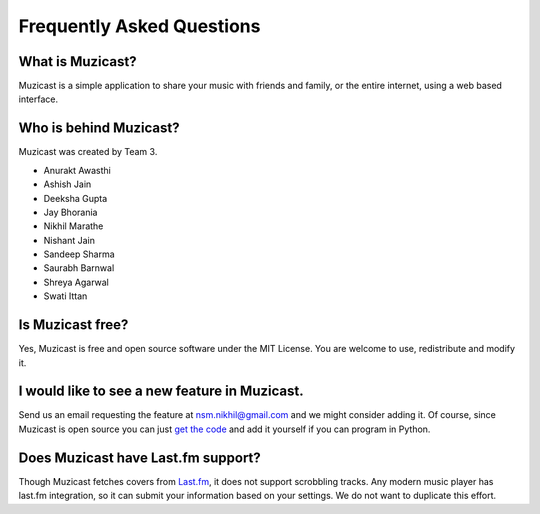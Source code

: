 Frequently Asked Questions
==========================

What is Muzicast?
~~~~~~~~~~~~~~~~~~~~
Muzicast is a simple application to share your music with friends and family, or the
entire internet, using a web based interface.

Who is behind Muzicast?
~~~~~~~~~~~~~~~~~~~~~~~~~~
Muzicast was created by Team 3.

* Anurakt Awasthi
* Ashish Jain
* Deeksha Gupta
* Jay Bhorania
* Nikhil Marathe
* Nishant Jain
* Sandeep Sharma
* Saurabh Barnwal
* Shreya Agarwal
* Swati Ittan

Is Muzicast free?
~~~~~~~~~~~~~~~~~~~~

Yes, Muzicast is free and open source software under the MIT License. You are
welcome to use, redistribute and modify it.

I would like to see a new feature in Muzicast.
~~~~~~~~~~~~~~~~~~~~~~~~~~~~~~~~~~~~~~~~~~~~~~~~~

Send us an email requesting the feature at `nsm.nikhil@gmail.com
<mailto:nsm.nikhil@gmail.com>`_ and we might consider adding it. Of course,
since Muzicast is open source you can just `get the code
<http://github.com/nikhilm/muzicast>`_ and add it yourself if you can program
in Python.

Does Muzicast have Last.fm support?
~~~~~~~~~~~~~~~~~~~~~~~~~~~~~~~~~~~~~~

Though Muzicast fetches covers from `Last.fm <http://last.fm>`_, it does not
support scrobbling tracks.  Any modern music
player has last.fm integration, so it can submit your
information based on your settings. We do not want to
duplicate this effort.
